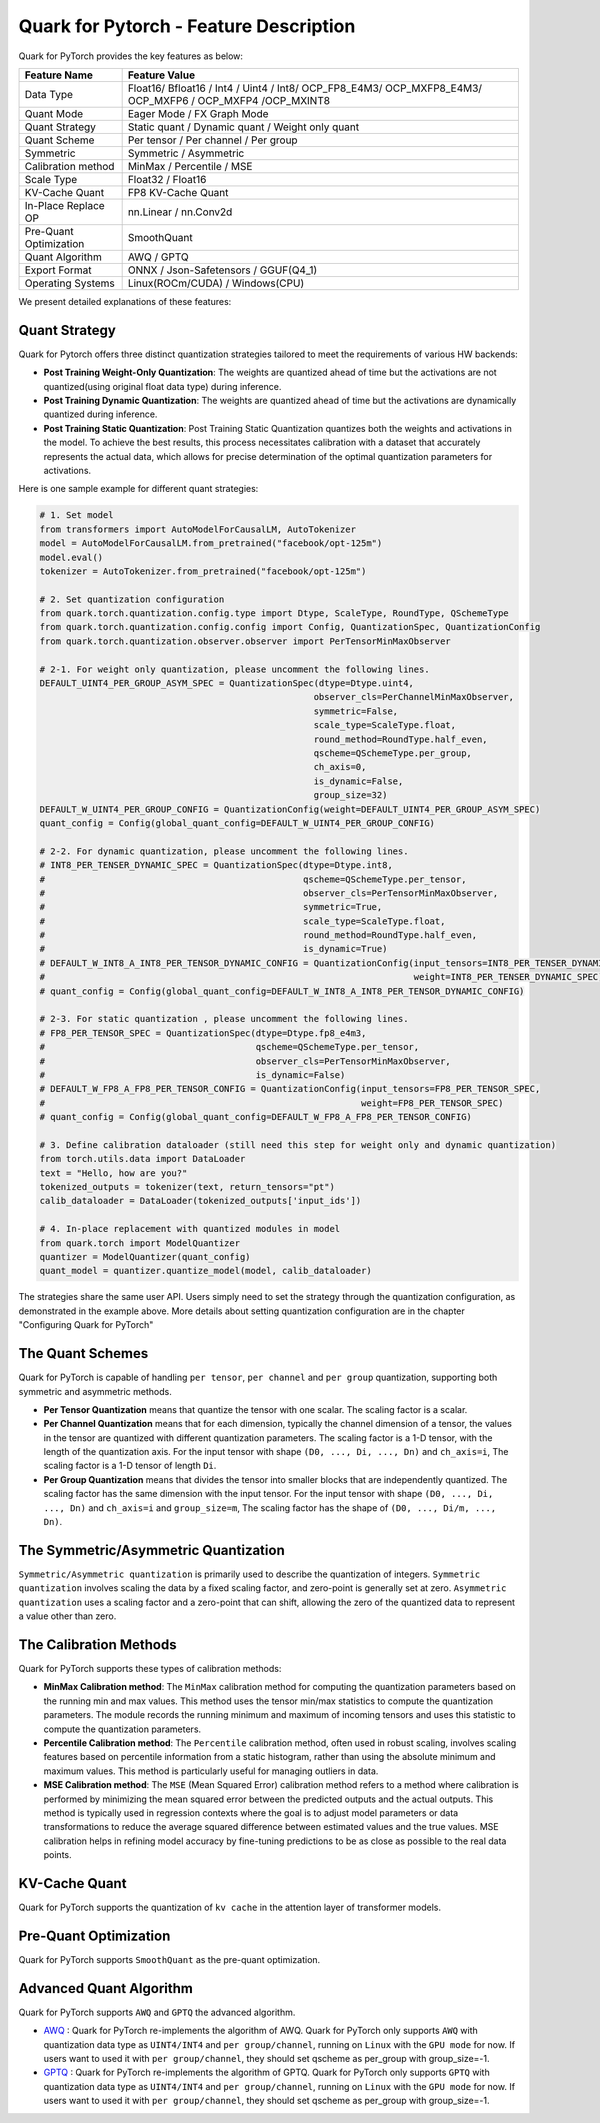 Quark for Pytorch - Feature Description
=======================================

Quark for PyTorch provides the key features as below:

+--------------------+-------------------------------------------------+
| Feature Name       | Feature Value                                   |
+====================+=================================================+
| Data Type          | Float16/ Bfloat16 / Int4 / Uint4 / Int8/        |
|                    | OCP_FP8_E4M3/ OCP_MXFP8_E4M3/ OCP_MXFP6 /       |
|                    | OCP_MXFP4 /OCP_MXINT8                           |
+--------------------+-------------------------------------------------+
| Quant Mode         | Eager Mode / FX Graph Mode                      |
+--------------------+-------------------------------------------------+
| Quant Strategy     | Static quant / Dynamic quant / Weight only      |
|                    | quant                                           |
+--------------------+-------------------------------------------------+
| Quant Scheme       | Per tensor / Per channel / Per group            |
+--------------------+-------------------------------------------------+
| Symmetric          | Symmetric / Asymmetric                          |
+--------------------+-------------------------------------------------+
| Calibration method | MinMax / Percentile / MSE                       |
+--------------------+-------------------------------------------------+
| Scale Type         | Float32 / Float16                               |
+--------------------+-------------------------------------------------+
| KV-Cache Quant     | FP8 KV-Cache Quant                              |
+--------------------+-------------------------------------------------+
| In-Place Replace   | nn.Linear / nn.Conv2d                           |
| OP                 |                                                 |
+--------------------+-------------------------------------------------+
| Pre-Quant          | SmoothQuant                                     |
| Optimization       |                                                 |
+--------------------+-------------------------------------------------+
| Quant Algorithm    | AWQ / GPTQ                                      |
+--------------------+-------------------------------------------------+
| Export Format      | ONNX / Json-Safetensors / GGUF(Q4_1)            |
+--------------------+-------------------------------------------------+
| Operating Systems  | Linux(ROCm/CUDA) / Windows(CPU)                 |
+--------------------+-------------------------------------------------+

We present detailed explanations of these features:

Quant Strategy
~~~~~~~~~~~~~~

Quark for Pytorch offers three distinct quantization strategies tailored to meet the requirements of various HW backends:

-  **Post Training Weight-Only Quantization**: The weights are quantized ahead of time but the activations are not quantized(using original float data type) during inference.

-  **Post Training Dynamic Quantization**: The weights are quantized ahead of time but the activations are dynamically quantized during inference.

-  **Post Training Static Quantization**: Post Training Static Quantization quantizes both the weights and activations in the model.
   To achieve the best results, this process necessitates calibration with a dataset that accurately represents the actual data, which allows for precise determination of the optimal quantization parameters for activations.

Here is one sample example for different quant strategies:

.. code:: python

   # 1. Set model
   from transformers import AutoModelForCausalLM, AutoTokenizer
   model = AutoModelForCausalLM.from_pretrained("facebook/opt-125m")
   model.eval()
   tokenizer = AutoTokenizer.from_pretrained("facebook/opt-125m")

   # 2. Set quantization configuration
   from quark.torch.quantization.config.type import Dtype, ScaleType, RoundType, QSchemeType
   from quark.torch.quantization.config.config import Config, QuantizationSpec, QuantizationConfig
   from quark.torch.quantization.observer.observer import PerTensorMinMaxObserver

   # 2-1. For weight only quantization, please uncomment the following lines.
   DEFAULT_UINT4_PER_GROUP_ASYM_SPEC = QuantizationSpec(dtype=Dtype.uint4,
                                                       observer_cls=PerChannelMinMaxObserver,
                                                       symmetric=False,
                                                       scale_type=ScaleType.float,
                                                       round_method=RoundType.half_even,
                                                       qscheme=QSchemeType.per_group,
                                                       ch_axis=0,
                                                       is_dynamic=False,
                                                       group_size=32)
   DEFAULT_W_UINT4_PER_GROUP_CONFIG = QuantizationConfig(weight=DEFAULT_UINT4_PER_GROUP_ASYM_SPEC)
   quant_config = Config(global_quant_config=DEFAULT_W_UINT4_PER_GROUP_CONFIG)

   # 2-2. For dynamic quantization, please uncomment the following lines.
   # INT8_PER_TENSER_DYNAMIC_SPEC = QuantizationSpec(dtype=Dtype.int8,
   #                                                 qscheme=QSchemeType.per_tensor,
   #                                                 observer_cls=PerTensorMinMaxObserver,
   #                                                 symmetric=True,
   #                                                 scale_type=ScaleType.float,
   #                                                 round_method=RoundType.half_even,
   #                                                 is_dynamic=True)
   # DEFAULT_W_INT8_A_INT8_PER_TENSOR_DYNAMIC_CONFIG = QuantizationConfig(input_tensors=INT8_PER_TENSER_DYNAMIC_SPEC,
   #                                                                      weight=INT8_PER_TENSER_DYNAMIC_SPEC)
   # quant_config = Config(global_quant_config=DEFAULT_W_INT8_A_INT8_PER_TENSOR_DYNAMIC_CONFIG)

   # 2-3. For static quantization , please uncomment the following lines.
   # FP8_PER_TENSOR_SPEC = QuantizationSpec(dtype=Dtype.fp8_e4m3,
   #                                        qscheme=QSchemeType.per_tensor,
   #                                        observer_cls=PerTensorMinMaxObserver,
   #                                        is_dynamic=False)
   # DEFAULT_W_FP8_A_FP8_PER_TENSOR_CONFIG = QuantizationConfig(input_tensors=FP8_PER_TENSOR_SPEC,
   #                                                            weight=FP8_PER_TENSOR_SPEC)
   # quant_config = Config(global_quant_config=DEFAULT_W_FP8_A_FP8_PER_TENSOR_CONFIG)

   # 3. Define calibration dataloader (still need this step for weight only and dynamic quantization)
   from torch.utils.data import DataLoader
   text = "Hello, how are you?"
   tokenized_outputs = tokenizer(text, return_tensors="pt")
   calib_dataloader = DataLoader(tokenized_outputs['input_ids'])

   # 4. In-place replacement with quantized modules in model
   from quark.torch import ModelQuantizer
   quantizer = ModelQuantizer(quant_config)
   quant_model = quantizer.quantize_model(model, calib_dataloader)

The strategies share the same user API. 
Users simply need to set the strategy through the quantization configuration, as demonstrated in the example above. 
More details about setting quantization configuration are in the chapter "Configuring Quark for PyTorch"

The Quant Schemes
~~~~~~~~~~~~~~~~~

Quark for PyTorch is capable of handling ``per tensor``, ``per channel``
and ``per group`` quantization, supporting both symmetric and asymmetric
methods.

-  **Per Tensor Quantization** means that quantize the tensor with one
   scalar. The scaling factor is a scalar.

-  **Per Channel Quantization** means that for each dimension, typically
   the channel dimension of a tensor, the values in the tensor are
   quantized with different quantization parameters. The scaling factor
   is a 1-D tensor, with the length of the quantization axis. For the
   input tensor with shape ``(D0, ..., Di, ..., Dn)`` and ``ch_axis=i``,
   The scaling factor is a 1-D tensor of length ``Di``.

-  **Per Group Quantization** means that divides the tensor into smaller
   blocks that are independently quantized. The scaling factor has the
   same dimension with the input tensor. For the input tensor with shape
   ``(D0, ..., Di, ..., Dn)`` and ``ch_axis=i`` and ``group_size=m``,
   The scaling factor has the shape of ``(D0, ..., Di/m, ..., Dn)``.

The Symmetric/Asymmetric Quantization
~~~~~~~~~~~~~~~~~~~~~~~~~~~~~~~~~~~~~

``Symmetric/Asymmetric quantization`` is primarily used to describe the
quantization of integers. ``Symmetric quantization`` involves scaling
the data by a fixed scaling factor, and zero-point is generally set at
zero. ``Asymmetric quantization`` uses a scaling factor and a zero-point
that can shift, allowing the zero of the quantized data to represent a
value other than zero.

The Calibration Methods
~~~~~~~~~~~~~~~~~~~~~~~

Quark for PyTorch supports these types of calibration methods:

-  **MinMax Calibration method**: The ``MinMax`` calibration method for
   computing the quantization parameters based on the running min and
   max values. This method uses the tensor min/max statistics to compute
   the quantization parameters. The module records the running minimum
   and maximum of incoming tensors and uses this statistic to compute
   the quantization parameters.

-  **Percentile Calibration method**: The ``Percentile`` calibration
   method, often used in robust scaling, involves scaling features based
   on percentile information from a static histogram, rather than using
   the absolute minimum and maximum values. This method is particularly
   useful for managing outliers in data.

-  **MSE Calibration method**: The ``MSE`` (Mean Squared Error)
   calibration method refers to a method where calibration is performed
   by minimizing the mean squared error between the predicted outputs
   and the actual outputs. This method is typically used in regression
   contexts where the goal is to adjust model parameters or data
   transformations to reduce the average squared difference between
   estimated values and the true values. MSE calibration helps in
   refining model accuracy by fine-tuning predictions to be as close as
   possible to the real data points.

KV-Cache Quant
~~~~~~~~~~~~~~

Quark for PyTorch supports the quantization of ``kv cache`` in the
attention layer of transformer models.

Pre-Quant Optimization
~~~~~~~~~~~~~~~~~~~~~~

Quark for PyTorch supports ``SmoothQuant`` as the pre-quant
optimization.

Advanced Quant Algorithm
~~~~~~~~~~~~~~~~~~~~~~~~

Quark for PyTorch supports ``AWQ`` and ``GPTQ`` the advanced algorithm.

-  `AWQ <https://arxiv.org/abs/2306.00978>`__ : Quark for PyTorch re-implements the algorithm of AWQ. Quark for PyTorch only supports ``AWQ`` with quantization data type as ``UINT4/INT4`` and ``per group/channel``, running on ``Linux`` with the ``GPU mode`` for now. If users want to used it with ``per group/channel``, they should set qscheme as per_group with group_size=-1.

-  `GPTQ <https://arxiv.org/abs/2210.17323>`__ : Quark for PyTorch re-implements the algorithm of GPTQ. Quark for PyTorch only supports ``GPTQ`` with quantization data type as ``UINT4/INT4`` and ``per group/channel``, running on ``Linux`` with the ``GPU mode`` for now. If users want to used it with ``per group/channel``, they should set qscheme as per_group with group_size=-1.

.. raw:: html

   <!-- 
   ## License
   Copyright (C) 2023, Advanced Micro Devices, Inc. All rights reserved. SPDX-License-Identifier: MIT
   -->
